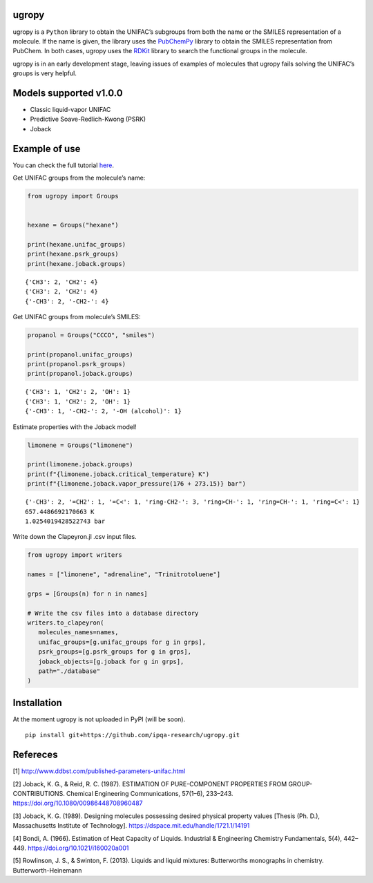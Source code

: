 |Logo|

|Binder| |License| |Python 3.10+| |pypi|

ugropy
======

ugropy is a ``Python`` library to obtain the UNIFAC’s subgroups from
both the name or the SMILES representation of a molecule. If the name is
given, the library uses the
`PubChemPy <https://github.com/mcs07/PubChemPy>`__ library to obtain the
SMILES representation from PubChem. In both cases, ugropy uses the
`RDKit <https://github.com/rdkit/rdkit>`__ library to search the
functional groups in the molecule.

ugropy is in an early development stage, leaving issues of examples of
molecules that ugropy fails solving the UNIFAC’s groups is very helpful.

Models supported v1.0.0
=======================

-  Classic liquid-vapor UNIFAC
-  Predictive Soave-Redlich-Kwong (PSRK)
-  Joback

Example of use
==============

You can check the full tutorial
`here <https://ipqa-research.github.io/ugropy/tutorial/tutorial.html>`__.

Get UNIFAC groups from the molecule’s name:

.. code:: python

   from ugropy import Groups


   hexane = Groups("hexane")

   print(hexane.unifac_groups)
   print(hexane.psrk_groups)
   print(hexane.joback.groups)

::

   {'CH3': 2, 'CH2': 4}
   {'CH3': 2, 'CH2': 4}
   {'-CH3': 2, '-CH2-': 4}

Get UNIFAC groups from molecule’s SMILES:

.. code:: python

   propanol = Groups("CCCO", "smiles")

   print(propanol.unifac_groups)
   print(propanol.psrk_groups)
   print(propanol.joback.groups)

::

   {'CH3': 1, 'CH2': 2, 'OH': 1}
   {'CH3': 1, 'CH2': 2, 'OH': 1}
   {'-CH3': 1, '-CH2-': 2, '-OH (alcohol)': 1}

Estimate properties with the Joback model!

.. code:: python

   limonene = Groups("limonene")

   print(limonene.joback.groups)
   print(f"{limonene.joback.critical_temperature} K")
   print(f"{limonene.joback.vapor_pressure(176 + 273.15)} bar")

::

   {'-CH3': 2, '=CH2': 1, '=C<': 1, 'ring-CH2-': 3, 'ring>CH-': 1, 'ring=CH-': 1, 'ring=C<': 1}
   657.4486692170663 K
   1.0254019428522743 bar

Write down the Clapeyron.jl .csv input files.

.. code:: python

   from ugropy import writers

   names = ["limonene", "adrenaline", "Trinitrotoluene"]

   grps = [Groups(n) for n in names]

   # Write the csv files into a database directory
   writers.to_clapeyron(
      molecules_names=names,
      unifac_groups=[g.unifac_groups for g in grps],
      psrk_groups=[g.psrk_groups for g in grps],
      joback_objects=[g.joback for g in grps],
      path="./database"
   )

Installation
============

At the moment ugropy is not uploaded in PyPI (will be soon).

::

   pip install git+https://github.com/ipqa-research/ugropy.git

Refereces
=========

[1] http://www.ddbst.com/published-parameters-unifac.html

[2] Joback, K. G., & Reid, R. C. (1987). ESTIMATION OF PURE-COMPONENT
PROPERTIES FROM GROUP-CONTRIBUTIONS. Chemical Engineering
Communications, 57(1–6), 233–243.
https://doi.org/10.1080/00986448708960487

[3] Joback, K. G. (1989). Designing molecules possessing desired
physical property values [Thesis (Ph. D.), Massachusetts Institute of
Technology]. https://dspace.mit.edu/handle/1721.1/14191

[4] Bondi, A. (1966). Estimation of Heat Capacity of Liquids.
Industrial & Engineering Chemistry Fundamentals, 5(4), 442–449.
https://doi.org/10.1021/i160020a001

[5] Rowlinson, J. S., & Swinton, F. (2013). Liquids and liquid
mixtures: Butterworths monographs in chemistry. Butterworth-Heinemann

.. |Binder| image:: https://mybinder.org/badge_logo.svg
   :target: https://mybinder.org/v2/gh/ipqa-research/ugropy/main
.. |License| image:: https://img.shields.io/badge/License-MIT-blue.svg
   :target: https://tldrlegal.com/license/mit-license
.. |Python 3.10+| image:: https://img.shields.io/badge/Python-3.10%2B-blue
.. |Logo| image:: https://github.com/ipqa-research/ugropy/blob/main/logo.png?raw=true
   :target: https://github.com/ipqa-research/ugropy
.. |pypi| image:: https://badge.fury.io/py/ugropy.svg
   :target: https://badge.fury.io/py/ugropy
